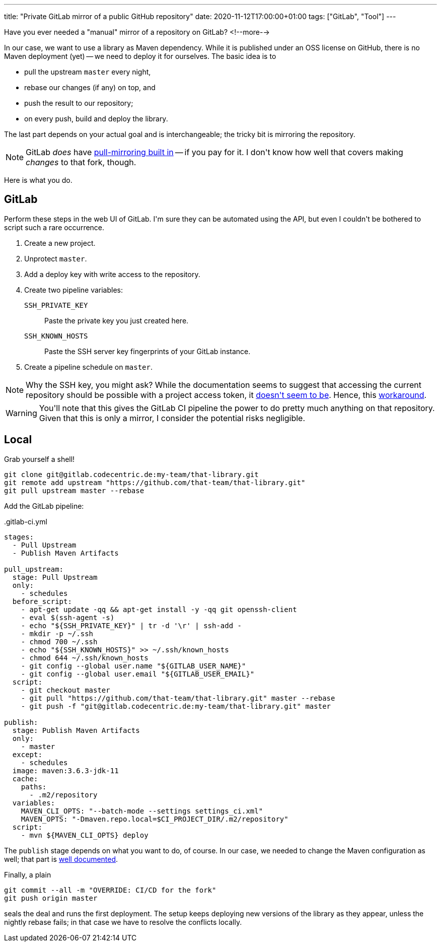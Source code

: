 ---
title: "Private GitLab mirror of a public GitHub repository"
date: 2020-11-12T17:00:00+01:00
tags: ["GitLab", "Tool"]
---

Have you ever needed a "manual" mirror of a repository on GitLab?
<!--more-->

In our case,
we want to use a library as Maven dependency.
While it is published under an OSS license on GitHub,
there is no Maven deployment (yet) --
we need to deploy it for ourselves.
The basic idea is to

- pull the upstream `master` every night,
- rebase our changes (if any) on top, and
- push the result to our repository;
- on every push, build and deploy the library.

The last part depends on your actual goal and is interchangeable;
the tricky bit is mirroring the repository.

NOTE: GitLab _does_ have
link:https://docs.gitlab.com/ee/user/project/repository/repository_mirroring.html#pulling-from-a-remote-repository[pull-mirroring built in]
-- if you pay for it.
I don\'t know how well that covers making _changes_ to that fork, though.

Here is what you do.

== GitLab

Perform these steps in the web UI of GitLab.
I\'m sure they can be automated using the API,
but even I couldn\'t be bothered to script such a rare occurrence.

. Create a new project.
. Unprotect `master`.
. Add a deploy key with write access to the repository.
. Create two pipeline variables:
  `SSH_PRIVATE_KEY`::
    Paste the private key you just created  here.
  `SSH_KNOWN_HOSTS`::
    Paste the SSH server key fingerprints of your GitLab instance.
.  Create a pipeline schedule on `master`.

NOTE: Why the SSH key, you might ask?
While the documentation seems to suggest that accessing the current repository should be possible with a project access token,
it link:https://stackoverflow.com/q/63924723/539599[doesn\'t seem to be].
Hence, this link:https://docs.gitlab.com/ee/ci/ssh_keys/[workaround].

WARNING: You\'ll note that this gives the GitLab CI pipeline the power to do pretty much anything on that repository.
Given that this is only a mirror, I consider the potential risks negligible.

== Local

Grab yourself a shell!

```bash
git clone git@gitlab.codecentric.de:my-team/that-library.git
git remote add upstream "https://github.com/that-team/that-library.git"
git pull upstream master --rebase
```

Add the GitLab pipeline:

..gitlab-ci.yml
```yaml
stages:
  - Pull Upstream
  - Publish Maven Artifacts

pull_upstream:
  stage: Pull Upstream
  only:
    - schedules
  before_script:
    - apt-get update -qq && apt-get install -y -qq git openssh-client
    - eval $(ssh-agent -s)
    - echo "${SSH_PRIVATE_KEY}" | tr -d '\r' | ssh-add -
    - mkdir -p ~/.ssh
    - chmod 700 ~/.ssh
    - echo "${SSH_KNOWN_HOSTS}" >> ~/.ssh/known_hosts
    - chmod 644 ~/.ssh/known_hosts
    - git config --global user.name "${GITLAB_USER_NAME}"
    - git config --global user.email "${GITLAB_USER_EMAIL}"
  script:
    - git checkout master
    - git pull "https://github.com/that-team/that-library.git" master --rebase
    - git push -f "git@gitlab.codecentric.de:my-team/that-library.git" master

publish:
  stage: Publish Maven Artifacts
  only:
    - master
  except:
    - schedules
  image: maven:3.6.3-jdk-11
  cache:
    paths:
      - .m2/repository
  variables:
    MAVEN_CLI_OPTS: "--batch-mode --settings settings_ci.xml"
    MAVEN_OPTS: "-Dmaven.repo.local=$CI_PROJECT_DIR/.m2/repository"
  script:
    - mvn ${MAVEN_CLI_OPTS} deploy
```

The `publish` stage depends on what you want to do, of course.
In our case, we needed to change the Maven configuration as well;
that part is link:https://docs.gitlab.com/ee/user/packages/maven_repository/[well documented].

Finally, a plain

```bash
git commit --all -m "OVERRIDE: CI/CD for the fork"
git push origin master
```

seals the deal and runs the first deployment.
The setup keeps deploying new versions of the library as they appear,
unless the nightly rebase fails;
in that case we have to resolve the conflicts locally.
